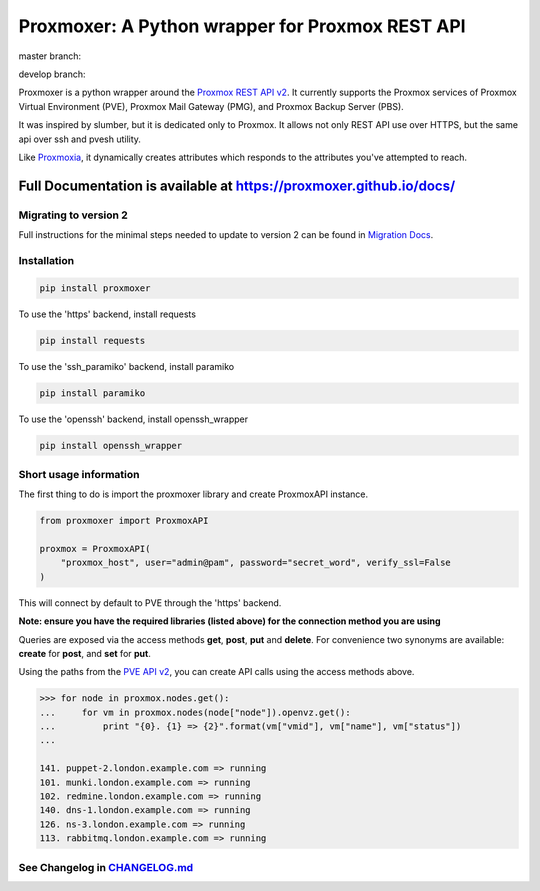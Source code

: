 ================================================
Proxmoxer: A Python wrapper for Proxmox REST API
================================================

master branch:  |master_build_status| |master_coverage_status| |pypi_version| |pypi_downloads|

develop branch: |develop_build_status| |develop_coverage_status|


Proxmoxer is a python wrapper around the `Proxmox REST API v2 <https://pve.proxmox.com/pve-docs/api-viewer/index.html>`_.
It currently supports the Proxmox services of Proxmox Virtual Environment (PVE), Proxmox Mail Gateway (PMG), and Proxmox Backup Server (PBS).

It was inspired by slumber, but it is dedicated only to Proxmox. It allows not only REST API use over HTTPS, but
the same api over ssh and pvesh utility.

Like `Proxmoxia <https://github.com/baseblack/Proxmoxia>`_, it dynamically creates attributes which responds to the
attributes you've attempted to reach.

Full Documentation is available at https://proxmoxer.github.io/docs/
--------------------------------------------------------------------

Migrating to version 2
......................

Full instructions for the minimal steps needed to update to version 2 can be found in `Migration Docs <https://proxmoxer.github.io/docs/latest/v1_migration/>`_.

Installation
............

.. code-block:: bash

    pip install proxmoxer

To use the 'https' backend, install requests

.. code-block:: bash

    pip install requests

To use the 'ssh_paramiko' backend, install paramiko

.. code-block:: bash

    pip install paramiko

To use the 'openssh' backend, install openssh_wrapper

.. code-block:: bash

    pip install openssh_wrapper


Short usage information
.......................

The first thing to do is import the proxmoxer library and create ProxmoxAPI instance.

.. code-block:: python

    from proxmoxer import ProxmoxAPI

    proxmox = ProxmoxAPI(
        "proxmox_host", user="admin@pam", password="secret_word", verify_ssl=False
    )

This will connect by default to PVE through the 'https' backend.

**Note: ensure you have the required libraries (listed above) for the connection method you are using**

Queries are exposed via the access methods **get**, **post**, **put** and **delete**. For convenience two
synonyms are available: **create** for **post**, and **set** for **put**.

Using the paths from the `PVE API v2 <https://pve.proxmox.com/pve-docs/api-viewer/index.html>`_, you can create
API calls using the access methods above.

.. code-block:: pycon

    >>> for node in proxmox.nodes.get():
    ...     for vm in proxmox.nodes(node["node"]).openvz.get():
    ...         print "{0}. {1} => {2}".format(vm["vmid"], vm["name"], vm["status"])
    ...

    141. puppet-2.london.example.com => running
    101. munki.london.example.com => running
    102. redmine.london.example.com => running
    140. dns-1.london.example.com => running
    126. ns-3.london.example.com => running
    113. rabbitmq.london.example.com => running


See Changelog in `CHANGELOG.md <https://github.com/proxmoxer/proxmoxer/blob/develop/CHANGELOG.md>`_
...................................................................................................

.. |master_build_status| image:: https://github.com/proxmoxer/proxmoxer/actions/workflows/ci.yaml/badge.svg?branch=master
    :target: https://github.com/proxmoxer/proxmoxer/actions

.. |master_coverage_status| image:: https://img.shields.io/coveralls/github/proxmoxer/proxmoxer/master
    :target: https://coveralls.io/github/proxmoxer/proxmoxer?branch=master

.. |develop_build_status| image:: https://github.com/proxmoxer/proxmoxer/actions/workflows/ci.yaml/badge.svg?branch=develop
    :target: https://github.com/proxmoxer/proxmoxer/actions

.. |develop_coverage_status| image:: https://img.shields.io/coveralls/github/proxmoxer/proxmoxer/develop
    :target: https://coveralls.io/github/proxmoxer/proxmoxer?branch=develop

.. |pypi_version| image:: https://img.shields.io/pypi/v/proxmoxer.svg
    :target: https://pypi.python.org/pypi/proxmoxer

.. |pypi_downloads| image:: https://img.shields.io/pypi/dm/proxmoxer.svg
    :target: https://pypi.python.org/pypi/proxmoxer
